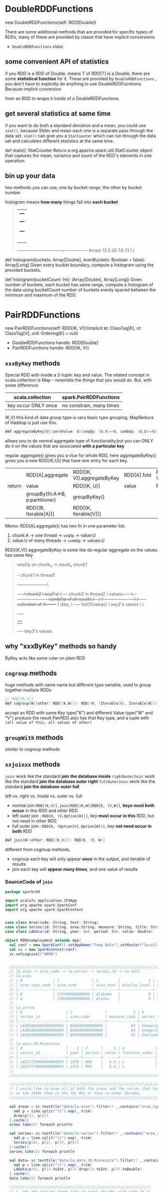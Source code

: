* DoubleRDDFunctions
  new DoubleRDDFunctions(self: RDD[Double])

  There are some additional methods that are provided for specific types of RDDs,
  many of these are provided by classe that have implicit conversions:
  - ~DoubleRDDFunctions~ class

** some convenient API of statistics
  if you RDD is a RDD of Double, means T of RDD[T] is a Double, there are some
  *statistical function* for it. These are provided by ~DoubleRDDFunctions~ , you don't
  have to explicitly do anything to use DoubleRDDFucntions. Because implicit conversion

  from an RDD to wraps it inside of a DoubleRDDFunctions

** get several statistics at same time
  if you want to do both a standard deviation and a mean, you could use ~stat()~, because
  Stdev and mean each one is a separate pass through the data set. ~stat()~ can give you
  a ~StatCounter~ which can run through the data set and calculates different statistics
  at the same time.

  def stats(): StatCounter
  Return a org.apache.spark.util.StatCounter object that captures the mean, variance
  and count of the RDD's elements in one operation.

** bin up your data
   two methods you can use, one by bucket range; the other by bucket number

   histogram means *how many* things fall into *each bucket*

   #+BEGIN_QUOTE

      |                                  +---+
      |               +---+              |   |
      |               |   |              |   |
      |     +---+     |   |              |   |
      |     |   |     |   |              |   |
      |     |   |     |   |              |   |
      |     |   |     |   |     +---+    |   |
      |     |   |     |   |     |   |    |   |
    --+-----+---+-----+---+-----+---+----+---+----------------
    Array(   13.3      20        7.6      21.1   )

   #+END_QUOTE


   def histogram(buckets: Array[Double], evenBuckets: Boolean = false): Array[Long]
   Given every bucket boundary, compute a histogram using the provided buckets.

   def histogram(bucketCount: Int): (Array[Double], Array[Long])
   Given number of buckets, each bucket has same range, compute a histogram of the data
   using bucketCount number of buckets evenly spaced between the minimum and maximum of the RDD.
* PairRDDFunctions
  new PairRDDFunctions(self: RDD[(K, V)])(implicit kt: ClassTag[K], vt: ClassTag[V], ord: Ordering[K] = null)

  - DoubleRDDFunctions handle: RDD[Double]
  - PairRDDFunctions handle: RDD[(K, V)]

** ~xxxByKey~ methods
  Special RDD with inside a 2-tuple: key and value. The related concept in scala.collection is Map --
  resemble the things that you would do. But, with some difference:

  | scala.collection    | spark.PairRDDFunctions   |
  |---------------------+--------------------------|
  | key occur ONLY once | no constrain, many times |

  (K,V) this kind of data group type is very basic type grouping, MapReduce of Haddop is just use this.

  #+BEGIN_SRC scala
  def aggregateByKey[U](zeroValue: U)(seqOp: (U,V)=>U, combOp: (U,U)=>U)(implicit arg0:ClassTag): RDD[(K,U)]
  #+END_SRC
  allows you to do normal aggregate type of functionality,but you can ONLY do it on the values that
  are associated *with a particular key*

  regular aggregate() gives you a vlue for whole RDD, here aggregateByKey() gives you a new RDD[(K,U)]
  that have one entry for each key.

 |        | RDD[A].aggregate                | RDD[(K, V)].aggregateByKey | RDD[A].fold | RDD[(K, V)].foldByKey |
 | return | value                           | RDD[(K, U)]                | value       | RDD[(K, V)]           |
 |--------+---------------------------------+----------------------------+-------------+-----------------------|
 |        | groupBy(fn:A=>B, p:partitioner) | groupByKey()               |             |                       |
 |        | RDD[(B, Iterable[A])]           | RDD[(K, Iterable[V])]      |             |                       |


 Memo: RDD[A].aggregate() has two fn in one parameter list:
 1. chunk:A -> one thread -> ~seqOp~ -> value:U
 2. value:U of many threads -> ~combOp~ -> values:U

 RDD[(K,V)] aggregateByKey is some like do regular aggregate on the values has same Key

 #+NAME: aggregateByKey illustration
 #+BEGIN_QUOTE

                                      seqOp on chunk_n -> result_n
                            chunk1
                             +--+    chunk1 in thread1
                             +--+--------------------\
                     +-----+/  chunk2                 \
               key1's|     \---+--+  chunk2 in thread2 \
               values+-----+\  +--+-----------------------combOp of all results
                      /      +--+                     /
                     /       +--+--------------------/
                    /      +-----+
    collection of  X-------+     |
    (key,           \      +-----+
    listOf(value))   \      key2's values
                      \
                       \
                        +-----+
                        |     |
                        +-----+
                        key3's values
 #+END_QUOTE


** why "xxxByKey" methods so handy
   ByKey acts like some ruter on plain RDD


** ~cogroup~ methods
   huge methods with same name but different type variable, used to group together multiple RDDs

   #+BEGIN_SRC scala
     // RDD[(K,V)]
     def cogroup[W](other: RDD[(K,W)]): RDD[(K, (Iterable[V], Iterable[W]))]
   #+END_SRC

   accept an RDD with same Key type("K") and different Value type("W" and "V")
   produce the result PairRDD also has that Key type, and a tuple with
   ~(all value of this, all values of other)~

** ~groupWith~ methods
   similar to cogroup methods

** ~xxjoinxx~ methods
   ~join~: work like the standard *join the database inside*
   ~rightOuterJoin~: work like the standard *join the database outer right*
   ~fullOuterJoin~: work like the standard *join the database outer full*

   left vs. right vs. inside vs. outer vs. full
   - normal join ~RDD[(K,V)].join(RDD[(K,W)]RDD[K, (V,W)]~, *keys must both occur* in this RDD and other RDD
   - left outer join : ~RDD[K, (V,Option[W])]~, key *must occur in this* RDD, but not need in other RDD
   - full outer join : ~RDD[K, (Option[V],Option[W])]~, key *not need occur in both* RDD

   #+BEGIN_SRC scala
     def join[W](other: RDD[(K,V)]): RDD[K, (V, W)]
   #+END_SRC
   different from cogroup methods,
   - cogroup each key will only appear *once* in the output, and iterable of results
   - join each key will *appear many times*, and one value of results
*** SourceCode of ~join~
    #+BEGIN_SRC scala
      package sparkrdd

      import scalafx.application.JFXApp
      import org.apache.spark.SparkConf
      import org.apache.spark.SparkContext


      case class Area(code: String, text: String)
      case class Series(id: String, area:String, measure: String, title: String)
      case class LAData(id: String, year: Int, period: Int, value: Double)

      object RDDUnemployment extends App{
        val conf = new SparkConf().setAppName("Temp Data").setMaster("local[*]")
        val sc = new SparkContext(conf)
        sc.setLogLevel("WARN")


        ///////////////////////////////////////////////////////////////////////////////////////////////////
        // la.area -> area_code -> la.series -> series_id -> la.data
        // la.area
        // | 0              | 1               | 2         |             3 | 4          |             5 | //
        // | area_type_code | area_code       | area_text | display_level | selectable | sort_sequence | //
        // |----------------+-----------------+-----------+---------------+------------+---------------| //
        // | A              | ST0100000000000 | Alabama   |             0 | T          |             1 | //
        // | A              | ST0200000000000 | Alaska    |             0 | T          |           146 | //
        //
        // la.series
        // | 0                    | 2               |            3 | 6                 |                 //
        // | series_id            | area_code       | measure_code | series_title      |                 //
        // |----------------------+-----------------+--------------+-------------------+                 //
        // | LASBS060000000000003 | BS0600000000000 |           03 | Unemployment rate |                 //
        // | LASBS060000000000004 | BS0600000000000 |           04 | Unemployment      |                 //
        // | LASBS060000000000005 | BS0600000000000 |           05 | Employment        |                 //
        //                                                                                               //
        // la.data.30.Minnesota                                                                          //
        // | 0                    |    1 | 2      |     3 | 4              |                             //
        // | series_id            | year | period | value | footnote_codes |                             //
        // |----------------------+------+--------+-------+----------------|                             //
        // | LASST270000000000003 | 1976 | M01    |   6.0 | s              |                             //
        // | LASST270000000000003 | 1976 | M02    |   6.0 | s              |                             //
        //                                                                                               //
        ///////////////////////////////////////////////////////////////////////////////////////////////////

        ////////////////////////////////////////////////////////////////////////////////////////////////////////////
        // I would like to know all of both the areas and the series that have a higher average unemployment rate //
        // in the 1990s than in the 70s 80s or than in other decades.                                             //
        ////////////////////////////////////////////////////////////////////////////////////////////////////////////

        val areas = sc.textFile("data/la.area").filter(! _.contains("area_type")).map{ line =>
          val p = line.split("\t").map(_.trim)
          Area(p(1), p(2))
        }.cache()
        areas.take(5) foreach println

        val series= sc.textFile("data/la.series").filter(! _.contains("area_code")).map{ line =>
          val p = line.split("\t").map(_.trim)
          Series(p(0), p(2), p(3), p(6))
        }.cache()
        series.take(5) foreach println

        val data= sc.textFile("data/la.data.30.Minnesota").filter(! _.contains("year")).map{ line =>
          val p = line.split("\t").map(_.trim)
          LAData(p(0), p(1).toInt, p(2).drop(1).toInt, p(3).toDouble)
        }.cache()
        data.take(5) foreach println

        /////////////////////////////////////////////////////////////////
        // 1. get the averate unemp rate of every decades with same id //
        /////////////////////////////////////////////////////////////////
        // la.seires.measure_code : 03->unemployment_rate; 04->uneimployment
        // in la.data.30.Minnesota file, near the back part of lines, has series_id = "xxxxxx04"
        // which "04" means unemployment, not unemployment rate, so we need some preprocessing: filter
        val rates = data.filter(_.id.endsWith("03"))
        // build an PairRDD, with (id,decades) as Key, and unemp_rate as Value, by normal RDD.map
        val decadeGroups = rates.map( d => (d.id, d.year/10) -> d.value)
        // aggregateByKey[(K,V)](U)((U,V)=>U, (U,U)=>U): U,  U=sumRate -> numRate
        val decadeSumAndNum = decadeGroups.aggregateByKey(0.0 -> 0)(
          {case ((sumRate, numRate), rate) => (sumRate+rate, numRate+1)},
          {case ((s1, n1),(s2, n2)) => (s1+s2, n1+n2)})
        decadeSumAndNum.take(5) foreach println


        ///////////////////////////////////////////////////////////////////////////////////////////////////////////
        // 2. now I want to regroup this, we have each of these averages with decade they came from and we want  //
        // the largest decade for each one of the series. we regroup this decadeAverages, then we just by Series //
        // and we have all the values together.                                                                  //
        ///////////////////////////////////////////////////////////////////////////////////////////////////////////
        // mapValues is efficient, because we do this besed unpon those keys on each Executor
        // we get a RDD[Double] by mapValues for each Key:(id,decade)
        val decadeAverages = decadeSumAndNum.mapValues(t => t._1/t._2)
        decadeAverages.take(5) foreach println

        // step 1.1: now we should shuffle data around, because we would change the Key:(id, decade) to ONLY have the "id" not the "decade".
        // note that from (a,b),c -> a,(b,c) is an important conversion in DS area.
        // maxDecade is RDD[(String,(Int,Double))]: (ss_id, (decade, unempAvgRate)))
        // dec * 10 : 199 * 10 => 1990, some format fix
        val maxDecade = decadeAverages.map { case ((id, dec), av) => id -> (dec*10, av) }
          .reduceByKey { case ((d1, a1),(d2, a2)) => if (a1>=a2) (d1,a1) else (d2,a2)}

        // step 1.2
        // seriesPairs is PairRDD[(String,String)]: (ss_id, ss_title))
        // from the series data(extract from la.series)
        val seriesPairs = series.map(s => s.id -> s.title)

        // step 2: now JOIN ENTER!
        // normal join ~RDD[(K,V)].join(RDD[(K,W)]RDD[K, (V,W)]~, *keys must both occur* in this RDD and other RDD
        // PairRDD[(String,String)]: (ss_id, ss_title))
        // join
        // RDD[(String,(Int,Double))]: (ss_id, (decade, unempAvgRate)))
        // =>
        // RDD[(String, (String, (Int,Double)))]: (ss_id, (ss_title, (decade, unempAvgRate)))
        val joinedMaxDecades = seriesPairs.join(maxDecade)
        joinedMaxDecades.take(10) foreach println

        ///////////////////////////////////////////////////////////////////////////////////////////////////////////
        // 3. join together with la.area on the area code, and note that area_code is subString of series_id, so //
        // we should extract related area_code from the result above, joinedMaxDecades. Then join with la.area   //
        ///////////////////////////////////////////////////////////////////////////////////////////////////////////
        // | series_id            | area_code       | measure_code | series_title      |                 //
        // | LASBS060000000000003 | BS0600000000000 |           03 | Unemployment rate |                 //
        //      BS0600000000000

        // step 1.1:
        // areaPair is RDD[(String,String)]: (area_code -> area_text)
        val areaPairs = areas.map(a => a.code -> a.text)

        // step 1.2:
        // (ss_id, (ss_title, (decade, unempAvgRate)))
        // =>
        // (ss_id, (ss_title, decade, unempAvgRate)))
        // =>
        // (area_code, (ss_title, decade, unempAvgRate)))
        // dataByArea is RDD[(String, (String, Int, Double))]: (area_code, (ss_title, decade, unempAvgRate))
        val dataByArea = joinedMaxDecades
          .mapValues { case (a, (b, c)) => (a, b, c) }
          .map { case (id, t) => id.drop(3).dropRight(2) -> t}

        // step 2:
        // RDD[(String,String)]: (area_code -> area_text)
        // join
        // RDD[(String, (String, Int, Double))]: (area_code, (ss_title, decade, unempAvgRate)))
        // =>
        // RDD[(String,    (String,    (String,   Int,    Double)))]:
        //     (area_code, (area_text, (ss_title, decade, unempAvgRate)))
        val fullyJoined = areaPairs.join(dataByArea)
        fullyJoined.take(10) foreach println
        sc.stop()
      }
    #+END_SRC


** ~subtractByKey~ method
   remove the pairs from this RDD, whose key appear in that RDD
   #+BEGIN_QUOTE
   this method is very handy, when you don't want any pairs of that RDD, you exclude the pairs
   whose key is included in that RDD.
   #+END_QUOTE
